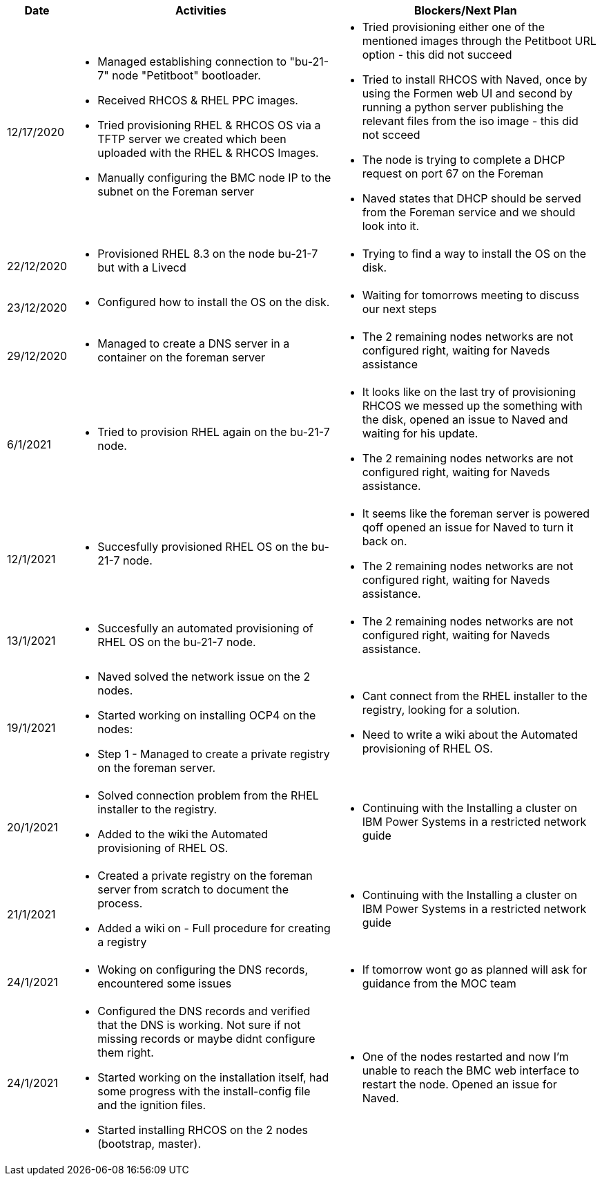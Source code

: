 ////
Purpose
-------

Activities
------
Provide a single-line summary for each activity performed on a given day.  The
recommended format is "<summary><verb>", where "summary" is a brief description
of the activity, and "verb" is either "started", "progressed" or "completed".
This will help to capture tasks which span multiple days.

When an activity correlates with a task from the Statement of Work, try to use
the same verbiage as in the SOW to describe it.  This will greatly simplify
later reviews of this document.

Use good judgment when deciding which activities to list and which to omit.
A good starting point is to add:
- Any activity which requires 30 minutes or more to complete
- Tasks which are foundational or critical to the engagement regardless of time
  required
- Tasks which were not part of the Statement of Work but added per customer
  request

It is strongly recommended that the consultant update this part of the CER on a
daily basis to ensure all significant activity is captured.

Blockers
------
Provide a single-line summary for each blocker present in a given day.   The
recommended format is "<summary><verb>" where "summary" is a brief description
of the activity and "verb" is either "encountered", "ongoing" or "resolved".
This will help to capture the duration and impact of blockers.

Try to refrain from detailed explanations of blockers in this section.  Place
relevant details in the "Challenges" area of the CER and try to use the first
sentence of the Challenge description as the summary here.

PROTIP: Avoid duplication of effort with project status reports.  
If a delivery team elects to use the optional "Daily Journal" component in the 
CER then those updates should be used by the Project Manager to compile updates 
for the project status report. If the "Daily Journal" is not in use then 
information for the status report will be provided separately to the 
Project Manager by the Consultant/Architect(s) on the engagement. 

For more information see:  CER Best Practices - https://source.redhat.com/groups/public/kmo/engagementjournalstandardization/consulting_engagement_report_cer_wiki/cer_best_practices
and Delivering the CER - https://source.redhat.com/groups/public/kmo/engagementjournalstandardization/consulting_engagement_report_cer_wiki/delivering_the_cer 

Sample
------

[cols="1,5,5",options=header]
|===
|Date
|Activities
|Blockers/Next Plan

// Date
| 06/05/2021

// Activities
a|
- Primary cluster deployment completed
- Automation for workload deployment started
- Image repository creation progressed
// Blockers
a|
- Groups for RBAC not defined in Active Directory discovered


// Date
| 06/06/2021

// Activities
a|
- Automation for workload deployment progressed
- Image repository creation completed

// Blockers
a|
- Groups for RBAC not defined in Active Directory resolved
- No Internet access for Satellite to pull in images from CDN discovered

|===


////

[cols="1,5,5",options=header]
|===
|Date
|Activities
|Blockers/Next Plan

// Date
| 12/17/2020

// Activities
a|
- Managed establishing connection to "bu-21-7" node "Petitboot" bootloader.
- Received RHCOS & RHEL PPC images.
- Tried provisioning RHEL & RHCOS OS via a TFTP server we created which been uploaded with the RHEL & RHCOS Images.
- Manually configuring the BMC node IP to the subnet on the Foreman server

// Blockers/Next Plan
a|
- Tried provisioning either one of the mentioned images through the Petitboot URL option - this did not succeed
- Tried to install RHCOS with Naved, once by using the Formen web UI and second by running a python server publishing the relevant files from the iso image - this did not scceed
- The node is trying to complete a DHCP request on port 67 on the Foreman
- Naved states that DHCP should be served from the Foreman service and we should look into it.

// Date
| 22/12/2020

// Activities
a|
- Provisioned RHEL 8.3 on the node bu-21-7 but with a Livecd

// Blockers/Next Plan
a|
- Trying to find a way to install the OS on the disk.

// Date
| 23/12/2020

// Activities
a|
- Configured how to install the OS on the disk.

// Blockers/Next Plan
a|
- Waiting for tomorrows meeting to discuss our next steps

// Date
| 29/12/2020

// Activities
a|
- Managed to create a DNS server in a container on the foreman server

// Blockers/Next Plan
a|
- The 2 remaining nodes networks are not configured right, waiting for Naveds assistance

// Date
| 6/1/2021

// Activities
a|
- Tried to provision RHEL again on the bu-21-7 node.

// Blockers/Next Plan
a|
- It looks like on the last try of provisioning RHCOS we messed up the something with the disk, opened an issue to Naved and waiting for his update.
- The 2 remaining nodes networks are not configured right, waiting for Naveds assistance.

// Date
| 12/1/2021

// Activities
a|
- Succesfully provisioned RHEL OS on the bu-21-7 node.

// Blockers/Next Plan
a|
- It seems like the foreman server is powered qoff opened an issue for Naved to turn it back on.
- The 2 remaining nodes networks are not configured right, waiting for Naveds assistance.

// Date
| 13/1/2021

// Activities
a|
- Succesfully an automated provisioning of RHEL OS on the bu-21-7 node.

// Blockers/Next Plan
a|
- The 2 remaining nodes networks are not configured right, waiting for Naveds assistance.

// Date
| 19/1/2021

// Activities
a|
- Naved solved the network issue on the 2 nodes.
- Started working on installing OCP4 on the nodes:
    - Step 1 - Managed to create a private registry on the foreman server.

// Blockers/Next Plan
a|
- Cant connect from the RHEL installer to the registry, looking for a solution.
- Need to write a wiki about the Automated provisioning of RHEL OS.

// Date
| 20/1/2021

// Activities
a|
- Solved connection problem from the RHEL installer to the registry.
- Added to the wiki the Automated provisioning of RHEL OS.

// Blockers/Next Plan
a|
- Continuing with the Installing a cluster on IBM Power Systems in a restricted network guide

// Date
| 21/1/2021

// Activities
a|
- Created a private registry on the foreman server from scratch to document the process.
- Added a wiki on - Full procedure for creating a registry

// Blockers/Next Plan
a|
- Continuing with the Installing a cluster on IBM Power Systems in a restricted network guide

// Date
| 24/1/2021

// Activities
a|
- Woking on configuring the DNS records, encountered some issues

// Blockers/Next Plan
a|
- If tomorrow wont go as planned will ask for guidance from the MOC team

// Date
| 24/1/2021

// Activities
a|
- Configured the DNS records and verified that the DNS is working. Not sure if not missing records or maybe didnt configure them right.
- Started working on the installation itself, had some progress with the install-config file and the ignition files.
- Started installing RHCOS on the 2 nodes (bootstrap, master).  

// Blockers/Next Plan
a|
- One of the nodes restarted and now I'm unable to reach the BMC web interface to restart the node. Opened an issue for Naved. 
|===
